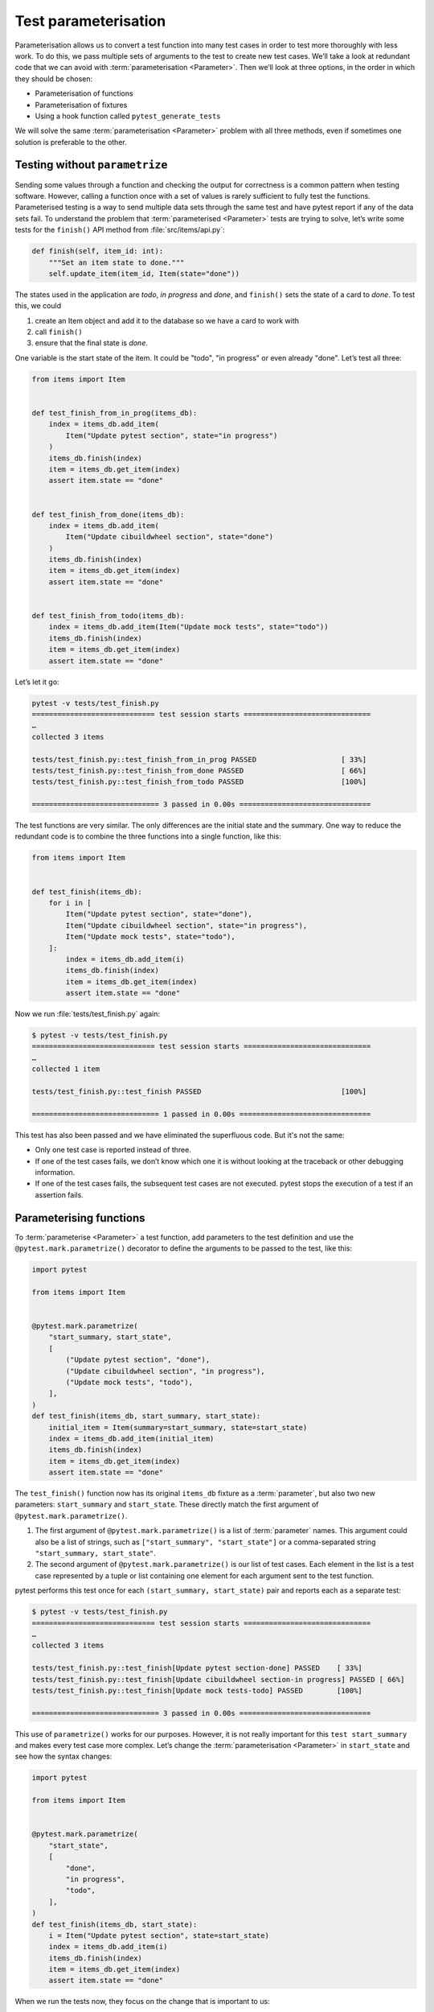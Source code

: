 Test parameterisation
=====================

Parameterisation allows us to convert a test function into many test cases in
order to test more thoroughly with less work. To do this, we pass multiple sets
of arguments to the test to create new test cases. We’ll take a look at
redundant code that we can avoid with :term:`parameterisation <Parameter>`. Then
we’ll look at three options, in the order in which they should be chosen:

- Parameterisation of functions
- Parameterisation of fixtures
- Using a hook function called ``pytest_generate_tests``

We will solve the same :term:`parameterisation <Parameter>` problem with all
three methods, even if sometimes one solution is preferable to the other.

Testing without ``parametrize``
-------------------------------

Sending some values through a function and checking the output for correctness
is a common pattern when testing software. However, calling a function once with
a set of values is rarely sufficient to fully test the functions. Parameterised
testing is a way to send multiple data sets through the same test and have
pytest report if any of the data sets fail. To understand the problem that
:term:`parameterised <Parameter>` tests are trying to solve, let’s write some
tests for the ``finish()`` API method from :file:`src/items/api.py`:

.. code-block:: python

    def finish(self, item_id: int):
        """Set an item state to done."""
        self.update_item(item_id, Item(state="done"))

The states used in the application are *todo*, *in progress* and *done*, and
``finish()`` sets the state of a card to *done*. To test this, we could

#. create an Item object and add it to the database so we have a card to work
   with
#. call ``finish()``
#. ensure that the final state is *done*.

One variable is the start state of the item. It could be "todo", "in progress"
or even already "done". Let’s test all three:

.. code-block:: python

    from items import Item


    def test_finish_from_in_prog(items_db):
        index = items_db.add_item(
            Item("Update pytest section", state="in progress")
        )
        items_db.finish(index)
        item = items_db.get_item(index)
        assert item.state == "done"


    def test_finish_from_done(items_db):
        index = items_db.add_item(
            Item("Update cibuildwheel section", state="done")
        )
        items_db.finish(index)
        item = items_db.get_item(index)
        assert item.state == "done"


    def test_finish_from_todo(items_db):
        index = items_db.add_item(Item("Update mock tests", state="todo"))
        items_db.finish(index)
        item = items_db.get_item(index)
        assert item.state == "done"

Let’s let it go:

.. code-block:: pytest

    pytest -v tests/test_finish.py
    ============================= test session starts ==============================
    …
    collected 3 items

    tests/test_finish.py::test_finish_from_in_prog PASSED                    [ 33%]
    tests/test_finish.py::test_finish_from_done PASSED                       [ 66%]
    tests/test_finish.py::test_finish_from_todo PASSED                       [100%]

    ============================== 3 passed in 0.00s ===============================

The test functions are very similar. The only differences are the initial state
and the summary. One way to reduce the redundant code is to combine the three
functions into a single function, like this:

.. code-block:: python

    from items import Item


    def test_finish(items_db):
        for i in [
            Item("Update pytest section", state="done"),
            Item("Update cibuildwheel section", state="in progress"),
            Item("Update mock tests", state="todo"),
        ]:
            index = items_db.add_item(i)
            items_db.finish(index)
            item = items_db.get_item(index)
            assert item.state == "done"

Now we run :file:`tests/test_finish.py` again:

.. code-block:: pytest

    $ pytest -v tests/test_finish.py
    ============================= test session starts ==============================
    …
    collected 1 item

    tests/test_finish.py::test_finish PASSED                                 [100%]

    ============================== 1 passed in 0.00s ===============================

This test has also been passed and we have eliminated the superfluous code. But it's not the same:

- Only one test case is reported instead of three.
- If one of the test cases fails, we don’t know which one it is without looking
  at the traceback or other debugging information.
- If one of the test cases fails, the subsequent test cases are not executed.
  pytest stops the execution of a test if an assertion fails.

.. _parameterise-functions:

Parameterising functions
------------------------

To :term:`parameterise <Parameter>` a test function, add parameters to the test
definition and use the ``@pytest.mark.parametrize()`` decorator to define the
arguments to be passed to the test, like this:

.. code-block:: python

    import pytest

    from items import Item


    @pytest.mark.parametrize(
        "start_summary, start_state",
        [
            ("Update pytest section", "done"),
            ("Update cibuildwheel section", "in progress"),
            ("Update mock tests", "todo"),
        ],
    )
    def test_finish(items_db, start_summary, start_state):
        initial_item = Item(summary=start_summary, state=start_state)
        index = items_db.add_item(initial_item)
        items_db.finish(index)
        item = items_db.get_item(index)
        assert item.state == "done"

The ``test_finish()`` function now has its original ``items_db`` fixture as a
:term:`parameter`, but also two new parameters: ``start_summary`` and
``start_state``. These directly match the first argument of
``@pytest.mark.parametrize()``.

#. The first argument of ``@pytest.mark.parametrize()`` is a list of
   :term:`parameter` names. This argument could also be a list of strings, such
   as ``["start_summary", "start_state"]`` or a comma-separated string
   ``"start_summary, start_state"``.
#. The second argument of ``@pytest.mark.parametrize()`` is our list of test
   cases. Each element in the list is a test case represented by a tuple or list
   containing one element for each argument sent to the test function.

pytest performs this test once for each ``(start_summary, start_state)`` pair
and reports each as a separate test:

.. code-block:: console

   $ pytest -v tests/test_finish.py
   ============================= test session starts ==============================
   …
   collected 3 items

   tests/test_finish.py::test_finish[Update pytest section-done] PASSED    [ 33%]
   tests/test_finish.py::test_finish[Update cibuildwheel section-in progress] PASSED [ 66%]
   tests/test_finish.py::test_finish[Update mock tests-todo] PASSED        [100%]

   ============================== 3 passed in 0.00s ===============================

This use of ``parametrize()`` works for our purposes. However, it is not really
important for this ``test start_summary`` and makes every test case more
complex. Let’s change the :term:`parameterisation <Parameter>` in
``start_state`` and see how the syntax changes:

.. code-block:: python

   import pytest

   from items import Item


   @pytest.mark.parametrize(
       "start_state",
       [
           "done",
           "in progress",
           "todo",
       ],
   )
   def test_finish(items_db, start_state):
       i = Item("Update pytest section", state=start_state)
       index = items_db.add_item(i)
       items_db.finish(index)
       item = items_db.get_item(index)
       assert item.state == "done"

When we run the tests now, they focus on the change that is important to us:

.. code-block:: console

   $ pytest -v tests/test_finish.py
   ============================= test session starts ==============================
   …
   collected 3 items

   tests/test_finish.py::test_finish[done] PASSED                           [ 33%]
   tests/test_finish.py::test_finish[in progress] PASSED                    [ 66%]
   tests/test_finish.py::test_finish[todo] PASSED                           [100%]

   ============================== 3 passed in 0.01s ===============================

The output of the two examples differs in that now only the initial state is
listed, namely *todo*, *in progress* and *done*. In the previous example, pytest
still displayed the values of both :term:`parameters <Parameter>`, separated by
a hyphen ``-``. If only one parameter changes, no hyphen is required.

Parameterising fixtures
-----------------------

During function :term:`parameterisation <Parameter>`, pytest called our test
function once for each set of arguments that we specified. With fixture
parameterisation, we move these parameters into a fixture. pytest then calls the
fixture once for each set of values we specify. Subsequently, each test function
that depends on the fixture is called once for each fixture value. The syntax is
also different:

.. code-block:: python

   import pytest

   from items import Item


   @pytest.fixture(params=["done", "in progress", "todo"])
   def start_state(request):
       return request.param


   def test_finish(items_db, start_state):
       i = Item("Update pytest section", state=start_state)
       index = items_db.add_item(i)
       items_db.finish(index)
       item = items_db.get_item(index)
       assert item.state == "done"

This means that pytest calls ``start_state()`` three times, once for each of the
values in ``params``. Each value of ``params`` is stored in ``request.param`` so
that the fixture can use it. Within ``start_state()`` we could have code that
depends on the :term:`parameter` value. In this case, however, only the value of
the parameter is returned.

The function ``test_finish()`` is identical to the function we used in the
function :term:`parameterisation <Parameter>`, but without the decorator
``parametrize``. Since it has ``start_state`` as a parameter, pytest calls it
once for each value that is passed to the ``start_state()`` fixture. And after
all this, the output looks exactly the same as before:

.. code-block:: console

   $ pytest -v tests/test_finish.py
   ============================= test session starts ==============================
   …
   collected 3 items

   tests/test_finish.py::test_finish[done] PASSED                          [ 33%]
   tests/test_finish.py::test_finish[in progress] PASSED                   [ 66%]
   tests/test_finish.py::test_finish[todo] PASSED                          [100%]

   ============================== 3 passed in 0.01s ===============================

At first glance, fixture :term:`parameterisation <Parameter>` fulfils roughly
the same purpose as function parameterisation, but with a little more code.
However, fixture parameterisation has the advantage that a fixture is executed
for each set of arguments. This is useful if you have setup or teardown code
that needs to be executed for each test case, for example a different database
connection or file content or whatever.

It also has the advantage that many test functions can be executed with the same
set of :term:`parameters <Parameter>`. All tests that use the ``start_state``
fixture are called all three times, once for each ``start state``.

Parameterise with ``pytest_generate_tests``
-------------------------------------------

The third option for :term:`parameterisation <Parameter>` is to use a hook
function called ``pytest_generate_tests``. Hook functions are often used by
:doc:`plugins` to change the normal workflow of pytest. But we can use many of
them in test files and :file:`conftest.py` files.

The implementation of the same flow as before with ``pytest_generate_tests``
looks like this:

.. code-block:: python

   from items import Item


   def pytest_generate_tests(metafunc):
       if "start_state" in metafunc.fixturenames:
           metafunc.parametrize("start_state", ["done", "in progress", "todo"])


   def test_finish(items_db, start_state):
       i = Item("Update pytest section", state=start_state)
       index = items_db.add_item(i)
       items_db.finish(index)
       item = items_db.get_item(index)
       assert item.state == "done"

The ``test_finish()`` function has not changed; we have only changed the way
pytest enters the value for ``initial_state`` for each test call.

The ``pytest_generate_tests`` function that we provide is called by pytest when
it generates its list of tests to run. It is very powerful and our example is
just a simple case of matching the functionality of previous
:term:`parameterisation <Parameter>` methods. However, ``pytest_generate_tests``
is particularly useful if we want to change the parameterisation list at test
collection time in an interesting way. Here are a few possibilities:

- We could change our :term:`parameterisation <Parameter>` list based on a
  command line option that :samp:`metafunc.config.getoption("--SOME_OPTION")`
  [#]_ gives us. Maybe we add an ``--excessive`` option to test more values, or
  a ``--quick`` option to test only a few.
- The :term:`parameterisation <Parameter>` list of a parameter can be based on
  the presence of another parameter. For example, for test functions that query
  two related parameters, we can parameterise both with a different set of
  values than if the test queries only one of the parameters.
- We can :term:`parameterise <Parameter>` two related parameters at the same
  time, for example :samp:`metafunc.parametrize({"TUTORIAL, TOPIC", [("PYTHON
  BASICS", "TESTING"), ("PYTHON BASICS", "DOCUMENTING"), ("PYTHON FOR DATA
  SCIENCE, "GIT"), …]})`.

We have now become familiar with three ways of :term:`parameterising
<Parameter>` tests. Although we only create three test cases from one test
function in the :samp:`{finish()}` example, parameterisation can generate a
large number of test cases.

----

.. [#] https://docs.pytest.org/en/latest/reference/reference.html#metafunc
